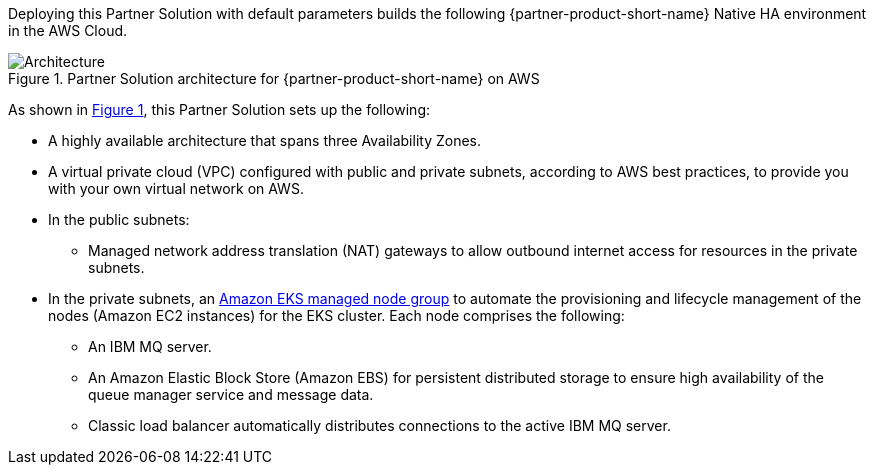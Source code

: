 :xrefstyle: short

Deploying this Partner Solution with default parameters builds the following {partner-product-short-name} Native HA environment in the
AWS Cloud.

// Replace this example diagram with your own. Follow our wiki guidelines: https://w.amazon.com/bin/view/AWS_Quick_Starts/Process_for_PSAs/#HPrepareyourarchitecturediagram. Upload your source PowerPoint file to the GitHub {deployment name}/docs/images/ directory in its repository.

[#architecture1]
.Partner Solution architecture for {partner-product-short-name} on AWS
image::../docs/deployment_guide/images/quickstart-ibm-mq-eks-architecture-diagram.png[Architecture]

As shown in <<architecture1>>, this Partner Solution sets up the following:

* A highly available architecture that spans three Availability Zones.
* A virtual private cloud (VPC) configured with public and private subnets, according to AWS best practices, to provide you with your own virtual network on AWS.
* In the public subnets:
//TODO Vinod, There's no bullet item for the "Boot node" in the diagram (under the first public subnet). Should I remove that icon from the diagram? If we need to keep it, can you please add a bullet item for it?
** Managed network address translation (NAT) gateways to allow outbound internet access for resources in the private subnets.
* In the private subnets, an https://docs.aws.amazon.com/eks/latest/userguide/managed-node-groups.html[Amazon EKS managed node group^] to automate the provisioning and lifecycle management of the nodes (Amazon EC2 instances) for the EKS cluster. Each node comprises the following:
//TODO Vinod, The resource icon for the three IBM MQ servers in the diagram is for Amazon ECS. I don't see Amazon ECS mentioned in the bullets or diagram, so is that the correct resource icon?
** An IBM MQ server.
** An Amazon Elastic Block Store (Amazon EBS) for persistent distributed storage to ensure high availability of the queue manager service and message data.
//TODO Vinod, I moved the "Classic load balancer" bullet from under the public subnets to the private subnets bullet because the diagram shows this item under private subnets. Is that correct?
** Classic load balancer automatically distributes connections to the active IBM MQ server. 
//TODO Vinod, Can you please add a bullet item for the Amazon EKS icon that's outside of the VPC?
// Add bullet points for any additional components that are included in the deployment. Ensure that the additional components are shown in the architecture diagram. End each bullet with a period.
//* <describe any additional components>.

//[.small]#* The template that deploys this Partner Solution into an existing VPC skips the components marked by asterisks and prompts you for your existing VPC configuration.#
